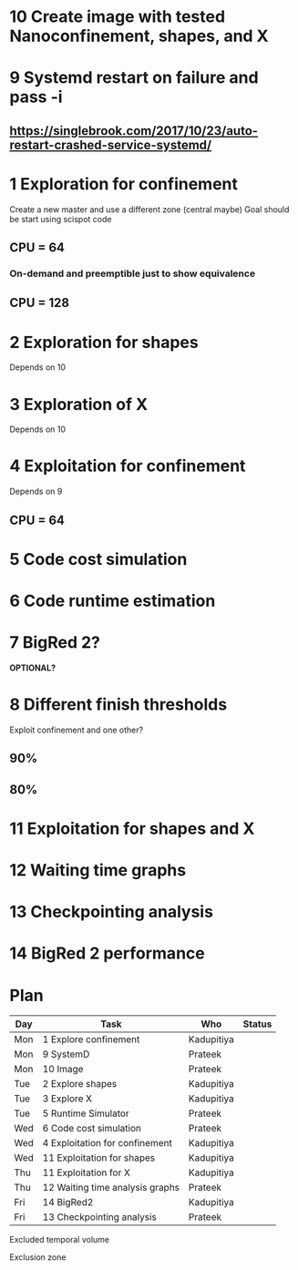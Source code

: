 * 10 Create image with tested Nanoconfinement, shapes, and X 

* 9 Systemd restart on failure and pass -i 
** https://singlebrook.com/2017/10/23/auto-restart-crashed-service-systemd/

* 1 Exploration for confinement
Create a new master and use a different zone (central maybe)
Goal should be start using scispot code 
** CPU = 64 
*** On-demand and preemptible just to show equivalence 
** CPU = 128 

* 2 Exploration for shapes 
Depends on 10 

* 3 Exploration of X 
Depends on 10 

* 4 Exploitation for confinement 
Depends on 9 
** CPU = 64 

* 5 Code cost simulation 

* 6 Code runtime estimation 

* 7 BigRed 2?
*OPTIONAL?*

* 8 Different finish thresholds
Exploit confinement and one other? 
** 90%
** 80%

* 11 Exploitation for shapes and X 

* 12 Waiting time graphs 

* 13 Checkpointing analysis 

* 14 BigRed 2 performance 

* Plan

| Day | Task                            | Who        | Status |
|-----+---------------------------------+------------+--------|
| Mon | 1 Explore confinement           | Kadupitiya |        |
| Mon | 9 SystemD                       | Prateek    |        |
| Mon | 10 Image                        | Prateek    |        |
| Tue | 2 Explore shapes                | Kadupitiya |        |
| Tue | 3 Explore X                     | Kadupitiya |        |
| Tue | 5 Runtime Simulator             | Prateek    |        |
| Wed | 6 Code cost simulation          | Prateek    |        |
| Wed | 4 Exploitation for confinement  | Kadupitiya |        |
| Wed | 11 Exploitation for shapes      | Kadupitiya |        |
| Thu | 11 Exploitation for X           | Kadupitiya |        |
| Thu | 12 Waiting time analysis graphs | Prateek    |        |
| Fri | 14 BigRed2                      | Kadupitiya |        |
| Fri | 13 Checkpointing analysis       | Prateek    |        |



Excluded temporal volume 

Exclusion zone 

